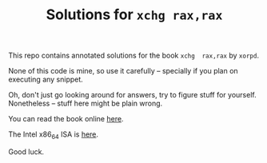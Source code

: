 #+TITLE: Solutions for ~xchg rax,rax~

This repo  contains annotated solutions  for the book ~xchg  rax,rax~ by
~xorpd~.

None of  this code is  mine, so use it  carefully -- specially  if you
plan on executing any snippet.

Oh, don't just go looking around  for answers, try to figure stuff for
yourself. Nonetheless -- stuff here might be plain wrong.

You can read the book online [[https://www.xorpd.net/pages/xchg_rax/snip_00.html][here]].

The Intel x86_64 ISA is [[https://www.intel.com/content/dam/www/public/us/en/documents/manuals/64-ia-32-architectures-software-developer-instruction-set-reference-manual-325383.pdf][here]].

Good luck.
